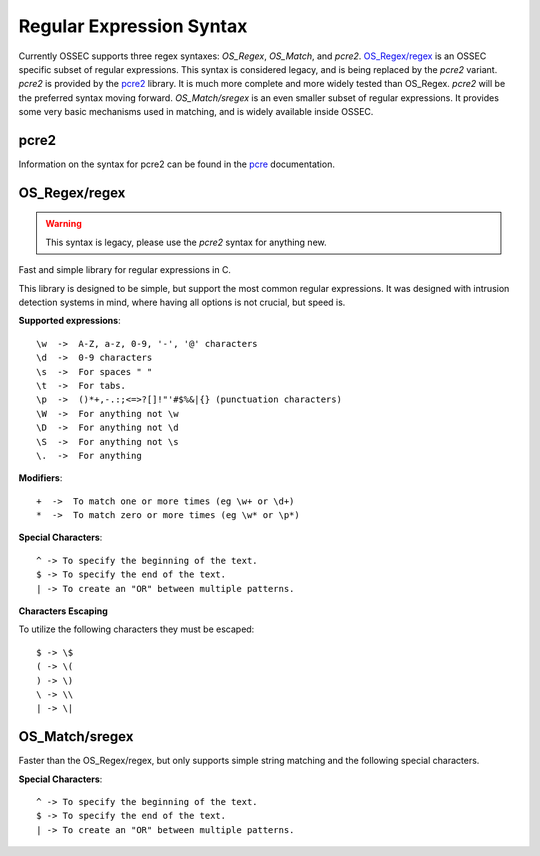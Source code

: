 .. _manual_regex:

=========================
Regular Expression Syntax
=========================

Currently OSSEC supports three regex syntaxes: `OS_Regex`, `OS_Match`, and
`pcre2`.
`OS_Regex/regex`_ is an OSSEC specific subset of regular expressions.
This syntax is considered legacy, and is being replaced by the `pcre2`
variant.
`pcre2` is provided by the `pcre2 <http://pcre.org>`_ library.
It is much more complete and more widely tested than OS_Regex.
`pcre2` will be the preferred syntax moving forward.
`OS_Match/sregex` is an even smaller subset of regular expressions.
It provides some very basic mechanisms used in matching, and is widely available
inside OSSEC.

.. _regex_pcre2:

pcre2
^^^^^

Information on the syntax for pcre2 can be found in the
`pcre <http://www.pcre.org/current/doc/html/>`_ documentation.

.. _os_regex:

OS_Regex/regex
^^^^^^^^^^^^^^

.. warning::

   This syntax is legacy, please use the `pcre2` syntax for anything new.

Fast and simple library for regular expressions in C.

This library is designed to be simple, but support the most common regular
expressions. It was designed with intrusion detection systems in mind, where
having all options is not crucial, but speed is.

.. _os_regex_exp:

**Supported expressions**::

    \w  ->  A-Z, a-z, 0-9, '-', '@' characters
    \d  ->  0-9 characters
    \s  ->  For spaces " "
    \t  ->  For tabs.
    \p  ->  ()*+,-.:;<=>?[]!"'#$%&|{} (punctuation characters)
    \W  ->  For anything not \w
    \D  ->  For anything not \d
    \S  ->  For anything not \s
    \.  ->  For anything

.. _os_regex_mod:

**Modifiers**::

    +  ->  To match one or more times (eg \w+ or \d+)
    *  ->  To match zero or more times (eg \w* or \p*)

.. _os_regex_schar:

**Special Characters**::

    ^ -> To specify the beginning of the text.
    $ -> To specify the end of the text.
    | -> To create an "OR" between multiple patterns.

.. _os_regex_escape:

**Characters Escaping**

To utilize the following characters they must be escaped::

    $ -> \$
    ( -> \(
    ) -> \)
    \ -> \\
    | -> \|

.. _os_match:

OS_Match/sregex
^^^^^^^^^^^^^^^

Faster than the OS_Regex/regex, but only supports simple string matching and the
following special characters.

.. _os_match_schar:

**Special Characters**::

    ^ -> To specify the beginning of the text.
    $ -> To specify the end of the text.
    | -> To create an "OR" between multiple patterns.

